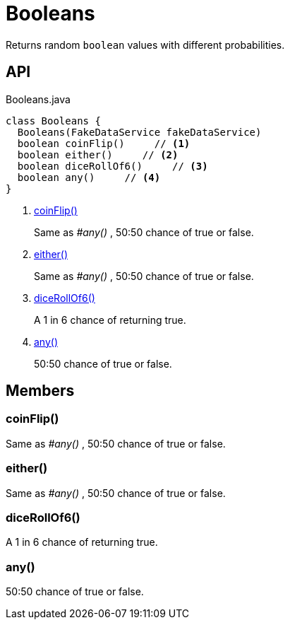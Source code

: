 = Booleans
:Notice: Licensed to the Apache Software Foundation (ASF) under one or more contributor license agreements. See the NOTICE file distributed with this work for additional information regarding copyright ownership. The ASF licenses this file to you under the Apache License, Version 2.0 (the "License"); you may not use this file except in compliance with the License. You may obtain a copy of the License at. http://www.apache.org/licenses/LICENSE-2.0 . Unless required by applicable law or agreed to in writing, software distributed under the License is distributed on an "AS IS" BASIS, WITHOUT WARRANTIES OR  CONDITIONS OF ANY KIND, either express or implied. See the License for the specific language governing permissions and limitations under the License.

Returns random `boolean` values with different probabilities.

== API

[source,java]
.Booleans.java
----
class Booleans {
  Booleans(FakeDataService fakeDataService)
  boolean coinFlip()     // <.>
  boolean either()     // <.>
  boolean diceRollOf6()     // <.>
  boolean any()     // <.>
}
----

<.> xref:#coinFlip_[coinFlip()]
+
--
Same as _#any()_ , 50:50 chance of true or false.
--
<.> xref:#either_[either()]
+
--
Same as _#any()_ , 50:50 chance of true or false.
--
<.> xref:#diceRollOf6_[diceRollOf6()]
+
--
A 1 in 6 chance of returning true.
--
<.> xref:#any_[any()]
+
--
50:50 chance of true or false.
--

== Members

[#coinFlip_]
=== coinFlip()

Same as _#any()_ , 50:50 chance of true or false.

[#either_]
=== either()

Same as _#any()_ , 50:50 chance of true or false.

[#diceRollOf6_]
=== diceRollOf6()

A 1 in 6 chance of returning true.

[#any_]
=== any()

50:50 chance of true or false.
